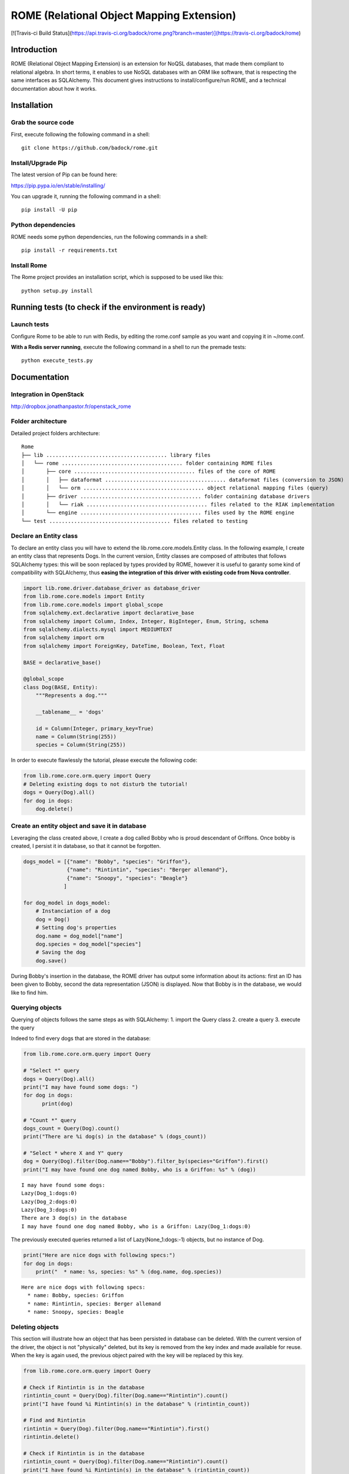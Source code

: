 
ROME (Relational Object Mapping Extension)
==========================================

[![Travis-ci Build Status](https://api.travis-ci.org/badock/rome.png?branch=master)](https://travis-ci.org/badock/rome)

Introduction
------------

ROME (Relational Object Mapping Extension) is an extension for NoQSL
databases, that made them compliant to relational algebra. In short
terms, it enables to use NoSQL databases with an ORM like software, that
is respecting the same interfaces as SQLAlchemy. This document gives
instructions to install/configure/run ROME, and a technical
documentation about how it works.

Installation
------------

Grab the source code
~~~~~~~~~~~~~~~~~~~~

First, execute following the following command in a shell:

::

   git clone https://github.com/badock/rome.git

   
Install/Upgrade Pip
~~~~~~~~~~~~~~~~~~~

The latest version of Pip can be found here:

https://pip.pypa.io/en/stable/installing/

You can upgrade it, running the following command in a shell:

::

   pip install -U pip

    
Python dependencies
~~~~~~~~~~~~~~~~~~~

ROME needs some python dependencies, run the following commands in a
shell:

::

   pip install -r requirements.txt



   
Install Rome
~~~~~~~~~~~~

The Rome project provides an installation script, which is supposed to
be used like this:

::

   python setup.py install



Running tests (to check if the environment is ready)
----------------------------------------------------


Launch tests
~~~~~~~~~~~~


Configure Rome to be able to run with Redis, by editing the rome.conf sample as you want and copying it in ~/rome.conf.

**With a Redis server running**, execute the following command in a shell to run the premade tests:

::

    python execute_tests.py

Documentation
-------------

Integration in OpenStack
~~~~~~~~~~~~~~~~~~~~~~~~

http://dropbox.jonathanpastor.fr/openstack_rome

Folder architecture
~~~~~~~~~~~~~~~~~~~

Detailed project folders architecture:

::

    Rome
    ├── lib ....................................... library files
    │   └── rome ....................................... folder containing ROME files
    │       ├── core ....................................... files of the core of ROME
    │       │   ├── dataformat ....................................... dataformat files (conversion to JSON)
    │       │   └── orm ....................................... object relational mapping files (query)
    │       ├── driver ....................................... folder containing database drivers
    │       │   └── riak ....................................... files related to the RIAK implementation
    │       └── engine ....................................... files used by the ROME engine
    └── test ....................................... files related to testing

Declare an Entity class
~~~~~~~~~~~~~~~~~~~~~~~

To declare an entity class you will have to extend the
lib.rome.core.models.Entity class. In the following example, I create an
entity class that represents Dogs. In the current version, Entity
classes are composed of attributes that follows SQLAlchemy types: this
will be soon replaced by types provided by ROME, however it is useful to
garanty some kind of compatibility with SQLAlchemy, thus **easing the
integration of this driver with existing code from Nova controller**.

.. code:: python

    import lib.rome.driver.database_driver as database_driver
    from lib.rome.core.models import Entity
    from lib.rome.core.models import global_scope
    from sqlalchemy.ext.declarative import declarative_base
    from sqlalchemy import Column, Index, Integer, BigInteger, Enum, String, schema
    from sqlalchemy.dialects.mysql import MEDIUMTEXT
    from sqlalchemy import orm
    from sqlalchemy import ForeignKey, DateTime, Boolean, Text, Float
    
    BASE = declarative_base()
    
    @global_scope
    class Dog(BASE, Entity):
        """Represents a dog."""
    
        __tablename__ = 'dogs'
    
        id = Column(Integer, primary_key=True)
        name = Column(String(255))
        species = Column(String(255))

    
In order to execute flawlessly the tutorial, please execute the
following code:

.. code:: python

    from lib.rome.core.orm.query import Query
    # Deleting existing dogs to not disturb the tutorial!
    dogs = Query(Dog).all()
    for dog in dogs:
        dog.delete()

..
    parsed-literal::

       /Library/Python/2.7/site-packages/riak-2.1.0-py2.7.egg/riak/security.py:32: UserWarning: Found OpenSSL 0.9.8y 5 Feb 2013 version, but expected at least OpenSSL 1.0.1g.  Security may not support TLS 1.2.


Create an entity object and save it in database
~~~~~~~~~~~~~~~~~~~~~~~~~~~~~~~~~~~~~~~~~~~~~~~

Leveraging the class created above, I create a dog called Bobby who is
proud descendant of Griffons. Once bobby is created, I persist it in
database, so that it cannot be forgotten.

.. code:: python

    dogs_model = [{"name": "Bobby", "species": "Griffon"},
                  {"name": "Rintintin", "species": "Berger allemand"},
                  {"name": "Snoopy", "species": "Beagle"}
                 ]
    
    for dog_model in dogs_model:
        # Instanciation of a dog
        dog = Dog()
        # Setting dog's properties
        dog.name = dog_model["name"]
        dog.species = dog_model["species"]
        # Saving the dog
        dog.save()

During Bobby's insertion in the database, the ROME driver has output
some information about its actions: first an ID has been given to Bobby,
second the data representation (JSON) is displayed. Now that Bobby is in
the database, we would like to find him.

Querying objects
~~~~~~~~~~~~~~~~

Querying of objects follows the same steps as with SQLAlchemy: 1. import
the Query class 2. create a query 3. execute the query

Indeed to find every dogs that are stored in the database:

.. code:: python

    from lib.rome.core.orm.query import Query
    
    # "Select *" query
    dogs = Query(Dog).all()
    print("I may have found some dogs: ")
    for dog in dogs:
	  print(dog)
    
    # "Count *" query
    dogs_count = Query(Dog).count()
    print("There are %i dog(s) in the database" % (dogs_count))
    
    # "Select * where X and Y" query
    dog = Query(Dog).filter(Dog.name=="Bobby").filter_by(species="Griffon").first()
    print("I may have found one dog named Bobby, who is a Griffon: %s" % (dog))

.. parsed-literal::
       
    I may have found some dogs: 
    Lazy(Dog_1:dogs:0)
    Lazy(Dog_2:dogs:0)
    Lazy(Dog_3:dogs:0)
    There are 3 dog(s) in the database
    I may have found one dog named Bobby, who is a Griffon: Lazy(Dog_1:dogs:0)
    

The previously executed queries returned a list of Lazy(None\_1:dogs:-1)
objects, but no instance of Dog.

.. code:: python

    print("Here are nice dogs with following specs:")
    for dog in dogs:
        print("  * name: %s, species: %s" % (dog.name, dog.species))

.. parsed-literal::

    Here are nice dogs with following specs:
      * name: Bobby, species: Griffon
      * name: Rintintin, species: Berger allemand
      * name: Snoopy, species: Beagle


Deleting objects
~~~~~~~~~~~~~~~~

This section will illustrate how an object that has been persisted in
database can be deleted. With the current version of the driver, the
object is not "physically" deleted, but its key is removed from the key
index and made available for reuse. When the key is again used, the
previous object paired with the key will be replaced by this key.

.. code:: python

    from lib.rome.core.orm.query import Query
    
    # Check if Rintintin is in the database
    rintintin_count = Query(Dog).filter(Dog.name=="Rintintin").count()
    print("I have found %i Rintintin(s) in the database" % (rintintin_count))
    
    # Find and Rintintin
    rintintin = Query(Dog).filter(Dog.name=="Rintintin").first()
    rintintin.delete()
    
    # Check if Rintintin is in the database
    rintintin_count = Query(Dog).filter(Dog.name=="Rintintin").count()
    print("I have found %i Rintintin(s) in the database" % (rintintin_count))

.. parsed-literal::

    I have found 1 Rintintin(s) in the database
    I have found 0 Rintintin(s) in the database


Joining tables
~~~~~~~~~~~~~~

To illustrate the joining of tables, let's first create a new table for
species:

.. code:: python

   import lib.rome.driver.database_driver as database_driver
   from lib.rome.core.models import Entity
   from lib.rome.core.models import global_scope
   from sqlalchemy.ext.declarative import declarative_base
   from sqlalchemy import Column, Index, Integer, BigInteger, Enum, String, schema
   from sqlalchemy.dialects.mysql import MEDIUMTEXT
   from sqlalchemy import orm
   from sqlalchemy import ForeignKey, DateTime, Boolean, Text, Float

   BASE = declarative_base()

   @global_scope
   class Species(BASE, Entity):
	  """Represents a species."""

	  __tablename__ = 'species'

	  id = Column(Integer, primary_key=True)
	  name = Column(String(255))

	  
    from lib.rome.core.orm.query import Query
    # Deleting existing species to not disturb the tutorial!
    species = Query(Species).all()
    for specy in species:
	  specy.delete()
    
And let's spawn some species:

.. code:: python

    species_model = [{"name": "Griffon"},
                     {"name": "Berger allemand"},
                     {"name": "Beagle"}
                    ]
    
    for specy_model in species_model:
        # Instanciation of a species
        specy = Species()
        # Setting species's properties
        specy.name = specy_model["name"]
        # Saving the species
        specy.save()

As the "species" field in Dog corresponds to the "name" field in Species, let's
try to join the two entity classes on these fields:

.. code:: python

    results = Query(Dog).join(Species, Species.name==Dog.species).all()
    print(results)
    results = Query(Dog, Species).filter(Species.name==Dog.species).all()
    print(results)

.. parsed-literal::

   [[{u'name': u'Bobby', u'deleted': 0, u'created_at': {u'timezone': u'None', u'simplify_strategy': u'datetime', u'value': u'2016-04-15 08:21:03'}, u'updated_at': {u'timezone': u'None', u'simplify_strategy': u'datetime', u'value': u'2016-04-15 08:21:04'}, u'id': 109, u'deleted_at': None, u'species': u'Griffon'}, {u'name': u'Griffon', u'deleted': 0, u'created_at': {u'timezone': u'None', u'simplify_strategy': u'datetime', u'value': u'2016-04-15 08:21:04'}, u'updated_at': {u'timezone': u'None', u'simplify_strategy': u'datetime', u'value': u'2016-04-15 08:21:04'}, u'deleted_at': None, u'id': 79}], [{u'name': u'Snoopy', u'deleted': 0, u'created_at': {u'timezone': u'None', u'simplify_strategy': u'datetime', u'value': u'2016-04-15 08:21:04'}, u'updated_at': {u'timezone': u'None', u'simplify_strategy': u'datetime', u'value': u'2016-04-15 08:21:04'}, u'id': 111, u'deleted_at': None, u'species': u'Beagle'}, {u'name': u'Beagle', u'deleted': 0, u'created_at': {u'timezone': u'None', u'simplify_strategy': u'datetime', u'value': u'2016-04-15 08:21:04'}, u'updated_at': {u'timezone': u'None', u'simplify_strategy': u'datetime', u'value': u'2016-04-15 08:21:04'}, u'deleted_at': None, u'id': 81}]]
[[{u'name': u'Bobby', u'deleted': 0, u'created_at': {u'timezone': u'None', u'simplify_strategy': u'datetime', u'value': u'2016-04-15 08:21:03'}, u'updated_at': {u'timezone': u'None', u'simplify_strategy': u'datetime', u'value': u'2016-04-15 08:21:04'}, u'id': 109, u'deleted_at': None, u'species': u'Griffon'}, {u'name': u'Griffon', u'deleted': 0, u'created_at': {u'timezone': u'None', u'simplify_strategy': u'datetime', u'value': u'2016-04-15 08:21:04'}, u'updated_at': {u'timezone': u'None', u'simplify_strategy': u'datetime', u'value': u'2016-04-15 08:21:04'}, u'deleted_at': None, u'id': 79}], [{u'name': u'Snoopy', u'deleted': 0, u'created_at': {u'timezone': u'None', u'simplify_strategy': u'datetime', u'value': u'2016-04-15 08:21:04'}, u'updated_at': {u'timezone': u'None', u'simplify_strategy': u'datetime', u'value': u'2016-04-15 08:21:04'}, u'id': 111, u'deleted_at': None, u'species': u'Beagle'}, {u'name': u'Beagle', u'deleted': 0, u'created_at': {u'timezone': u'None', u'simplify_strategy': u'datetime', u'value': u'2016-04-15 08:21:04'}, u'updated_at': {u'timezone': u'None', u'simplify_strategy': u'datetime', u'value': u'2016-04-15 08:21:04'}, u'deleted_at': None, u'id': 81}]]



Functions
~~~~~~~~~

As in SQLAlchemy, it is possible to use SQL built in functions. At this
moment only "count" and "sum" are available, however it is possible to
add new functions. Here is an example:

.. code:: python

    from sqlalchemy.sql import func
    
    result = Query(Dog, func.sum(Dog.id), func.count(Dog.id)).all()
    for item in result:
        print(item)

.. parsed-literal::

    [Lazy(Dog_1:dogs:0), 4, 2]
    [Lazy(Dog_3:dogs:0), 4, 2]

